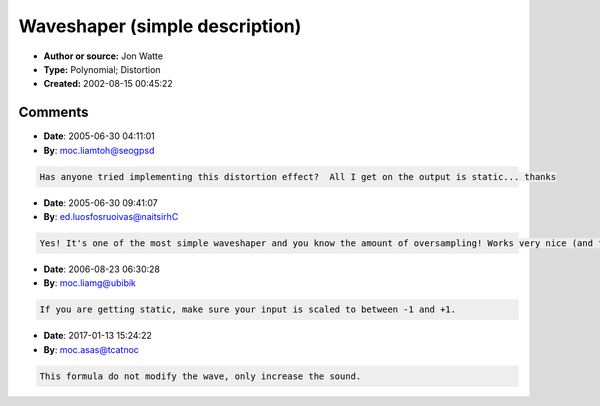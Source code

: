 Waveshaper (simple description)
===============================

- **Author or source:** Jon Watte
- **Type:** Polynomial; Distortion
- **Created:** 2002-08-15 00:45:22


.. code-block:: text
    :caption: notes

    > The other question; what's a 'waveshaper' algorithm. Is it simply another
    > word for distortion?
    
    A typical "waveshaper" is some function which takes an input sample value
    X and transforms it to an output sample X'. A typical implementation would
    be a look-up table of some number of points, and some level of interpolation
    between those points (say, cubic). When people talk about a wave shaper,
    this is most often what they mean. Note that a wave shaper, as opposed to a
    filter, does not have any state. The mapping from X -> X' is stateless.
    
    Some wave shapers are implemented as polynomials, or using other math
    functions. Hard clipping is a wave shaper implemented using the min() and
    max() functions (or the three-argument clamp() function, which is the same
    thing). A very mellow and musical-sounding distortion is implemented using
    a third-degree polynomial; something like X' = (3/2)X - (1/2)X^3. The nice
    thing with polynomial wave shapers is that you know that the maximum they
    will expand bandwidth is their order. Thus, you need to oversample 3x to
    make sure that a third-degree polynomial is aliasing free. With a lookup
    table based wave shaper, you don't know this (unless you treat an N-point
    table as an N-point polynomial :-)
    


.. code-block:: c++
    :linenos:
    :caption: code

    float waveshape_distort( float in ) {
      return 1.5f * in - 0.5f * in *in * in;
    }
    

Comments
--------

- **Date**: 2005-06-30 04:11:01
- **By**: moc.liamtoh@seogpsd

.. code-block:: text

    Has anyone tried implementing this distortion effect?  All I get on the output is static... thanks

- **Date**: 2005-06-30 09:41:07
- **By**: ed.luosfosruoivas@naitsirhC

.. code-block:: text

    Yes! It's one of the most simple waveshaper and you know the amount of oversampling! Works very nice (and fast).

- **Date**: 2006-08-23 06:30:28
- **By**: moc.liamg@ubibik

.. code-block:: text

    If you are getting static, make sure your input is scaled to between -1 and +1.

- **Date**: 2017-01-13 15:24:22
- **By**: moc.asas@tcatnoc

.. code-block:: text

    This formula do not modify the wave, only increase the sound.

